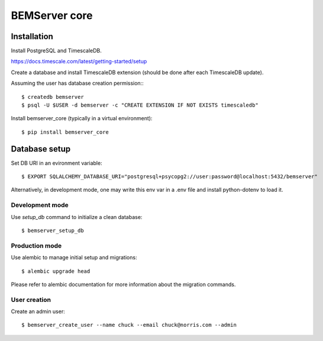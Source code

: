 ==============
BEMServer core
==============


Installation
============

Install PostgreSQL and TimescaleDB.

https://docs.timescale.com/latest/getting-started/setup

Create a database and install TimescaleDB extension (should be done after each
TimescaleDB update).

Assuming the user has database creation permission:::

$ createdb bemserver
$ psql -U $USER -d bemserver -c "CREATE EXTENSION IF NOT EXISTS timescaledb"

Install bemserver_core (typically in a virtual environment)::

$ pip install bemserver_core


Database setup
==============

Set DB URI in an evironment variable::

$ EXPORT SQLALCHEMY_DATABASE_URI="postgresql+psycopg2://user:password@localhost:5432/bemserver"

Alternatively, in development mode, one may write this env var in a .env file
and install python-dotenv to load it.


Development mode
----------------

Use `setup_db` command to initialize a clean database::

$ bemserver_setup_db


Production mode
---------------

Use alembic to manage initial setup and migrations::

$ alembic upgrade head

Please refer to alembic documentation for more information about the migration commands.


User creation
-------------

Create an admin user::

$ bemserver_create_user --name chuck --email chuck@norris.com --admin
